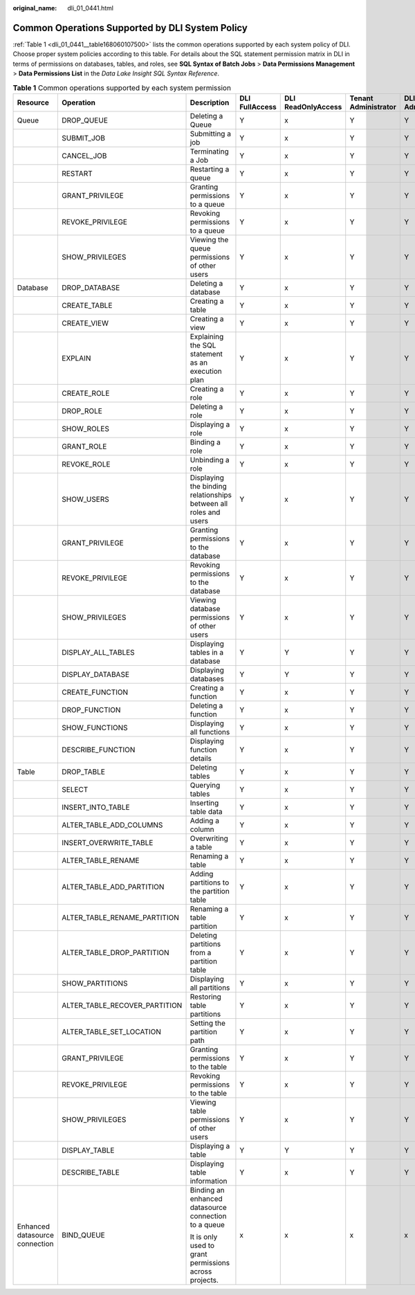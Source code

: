 :original_name: dli_01_0441.html

.. _dli_01_0441:

Common Operations Supported by DLI System Policy
================================================

:ref:`Table 1 <dli_01_0441__table168060107500>` lists the common operations supported by each system policy of DLI. Choose proper system policies according to this table. For details about the SQL statement permission matrix in DLI in terms of permissions on databases, tables, and roles, see **SQL Syntax of Batch Jobs** > **Data Permissions Management** > **Data Permissions List** in the *Data Lake Insight SQL Syntax Reference*.

.. _dli_01_0441__table168060107500:

.. table:: **Table 1** Common operations supported by each system permission

   +--------------------------------+-------------------------------+------------------------------------------------------------------+----------------+--------------------+----------------------+---------------------------+
   | Resource                       | Operation                     | Description                                                      | DLI FullAccess | DLI ReadOnlyAccess | Tenant Administrator | DLI Service Administrator |
   +================================+===============================+==================================================================+================+====================+======================+===========================+
   | Queue                          | DROP_QUEUE                    | Deleting a Queue                                                 | Y              | x                  | Y                    | Y                         |
   +--------------------------------+-------------------------------+------------------------------------------------------------------+----------------+--------------------+----------------------+---------------------------+
   |                                | SUBMIT_JOB                    | Submitting a job                                                 | Y              | x                  | Y                    | Y                         |
   +--------------------------------+-------------------------------+------------------------------------------------------------------+----------------+--------------------+----------------------+---------------------------+
   |                                | CANCEL_JOB                    | Terminating a Job                                                | Y              | x                  | Y                    | Y                         |
   +--------------------------------+-------------------------------+------------------------------------------------------------------+----------------+--------------------+----------------------+---------------------------+
   |                                | RESTART                       | Restarting a queue                                               | Y              | x                  | Y                    | Y                         |
   +--------------------------------+-------------------------------+------------------------------------------------------------------+----------------+--------------------+----------------------+---------------------------+
   |                                | GRANT_PRIVILEGE               | Granting permissions to a queue                                  | Y              | x                  | Y                    | Y                         |
   +--------------------------------+-------------------------------+------------------------------------------------------------------+----------------+--------------------+----------------------+---------------------------+
   |                                | REVOKE_PRIVILEGE              | Revoking permissions to a queue                                  | Y              | x                  | Y                    | Y                         |
   +--------------------------------+-------------------------------+------------------------------------------------------------------+----------------+--------------------+----------------------+---------------------------+
   |                                | SHOW_PRIVILEGES               | Viewing the queue permissions of other users                     | Y              | x                  | Y                    | Y                         |
   +--------------------------------+-------------------------------+------------------------------------------------------------------+----------------+--------------------+----------------------+---------------------------+
   | Database                       | DROP_DATABASE                 | Deleting a database                                              | Y              | x                  | Y                    | Y                         |
   +--------------------------------+-------------------------------+------------------------------------------------------------------+----------------+--------------------+----------------------+---------------------------+
   |                                | CREATE_TABLE                  | Creating a table                                                 | Y              | x                  | Y                    | Y                         |
   +--------------------------------+-------------------------------+------------------------------------------------------------------+----------------+--------------------+----------------------+---------------------------+
   |                                | CREATE_VIEW                   | Creating a view                                                  | Y              | x                  | Y                    | Y                         |
   +--------------------------------+-------------------------------+------------------------------------------------------------------+----------------+--------------------+----------------------+---------------------------+
   |                                | EXPLAIN                       | Explaining the SQL statement as an execution plan                | Y              | x                  | Y                    | Y                         |
   +--------------------------------+-------------------------------+------------------------------------------------------------------+----------------+--------------------+----------------------+---------------------------+
   |                                | CREATE_ROLE                   | Creating a role                                                  | Y              | x                  | Y                    | Y                         |
   +--------------------------------+-------------------------------+------------------------------------------------------------------+----------------+--------------------+----------------------+---------------------------+
   |                                | DROP_ROLE                     | Deleting a role                                                  | Y              | x                  | Y                    | Y                         |
   +--------------------------------+-------------------------------+------------------------------------------------------------------+----------------+--------------------+----------------------+---------------------------+
   |                                | SHOW_ROLES                    | Displaying a role                                                | Y              | x                  | Y                    | Y                         |
   +--------------------------------+-------------------------------+------------------------------------------------------------------+----------------+--------------------+----------------------+---------------------------+
   |                                | GRANT_ROLE                    | Binding a role                                                   | Y              | x                  | Y                    | Y                         |
   +--------------------------------+-------------------------------+------------------------------------------------------------------+----------------+--------------------+----------------------+---------------------------+
   |                                | REVOKE_ROLE                   | Unbinding a role                                                 | Y              | x                  | Y                    | Y                         |
   +--------------------------------+-------------------------------+------------------------------------------------------------------+----------------+--------------------+----------------------+---------------------------+
   |                                | SHOW_USERS                    | Displaying the binding relationships between all roles and users | Y              | x                  | Y                    | Y                         |
   +--------------------------------+-------------------------------+------------------------------------------------------------------+----------------+--------------------+----------------------+---------------------------+
   |                                | GRANT_PRIVILEGE               | Granting permissions to the database                             | Y              | x                  | Y                    | Y                         |
   +--------------------------------+-------------------------------+------------------------------------------------------------------+----------------+--------------------+----------------------+---------------------------+
   |                                | REVOKE_PRIVILEGE              | Revoking permissions to the database                             | Y              | x                  | Y                    | Y                         |
   +--------------------------------+-------------------------------+------------------------------------------------------------------+----------------+--------------------+----------------------+---------------------------+
   |                                | SHOW_PRIVILEGES               | Viewing database permissions of other users                      | Y              | x                  | Y                    | Y                         |
   +--------------------------------+-------------------------------+------------------------------------------------------------------+----------------+--------------------+----------------------+---------------------------+
   |                                | DISPLAY_ALL_TABLES            | Displaying tables in a database                                  | Y              | Y                  | Y                    | Y                         |
   +--------------------------------+-------------------------------+------------------------------------------------------------------+----------------+--------------------+----------------------+---------------------------+
   |                                | DISPLAY_DATABASE              | Displaying databases                                             | Y              | Y                  | Y                    | Y                         |
   +--------------------------------+-------------------------------+------------------------------------------------------------------+----------------+--------------------+----------------------+---------------------------+
   |                                | CREATE_FUNCTION               | Creating a function                                              | Y              | x                  | Y                    | Y                         |
   +--------------------------------+-------------------------------+------------------------------------------------------------------+----------------+--------------------+----------------------+---------------------------+
   |                                | DROP_FUNCTION                 | Deleting a function                                              | Y              | x                  | Y                    | Y                         |
   +--------------------------------+-------------------------------+------------------------------------------------------------------+----------------+--------------------+----------------------+---------------------------+
   |                                | SHOW_FUNCTIONS                | Displaying all functions                                         | Y              | x                  | Y                    | Y                         |
   +--------------------------------+-------------------------------+------------------------------------------------------------------+----------------+--------------------+----------------------+---------------------------+
   |                                | DESCRIBE_FUNCTION             | Displaying function details                                      | Y              | x                  | Y                    | Y                         |
   +--------------------------------+-------------------------------+------------------------------------------------------------------+----------------+--------------------+----------------------+---------------------------+
   | Table                          | DROP_TABLE                    | Deleting tables                                                  | Y              | x                  | Y                    | Y                         |
   +--------------------------------+-------------------------------+------------------------------------------------------------------+----------------+--------------------+----------------------+---------------------------+
   |                                | SELECT                        | Querying tables                                                  | Y              | x                  | Y                    | Y                         |
   +--------------------------------+-------------------------------+------------------------------------------------------------------+----------------+--------------------+----------------------+---------------------------+
   |                                | INSERT_INTO_TABLE             | Inserting table data                                             | Y              | x                  | Y                    | Y                         |
   +--------------------------------+-------------------------------+------------------------------------------------------------------+----------------+--------------------+----------------------+---------------------------+
   |                                | ALTER_TABLE_ADD_COLUMNS       | Adding a column                                                  | Y              | x                  | Y                    | Y                         |
   +--------------------------------+-------------------------------+------------------------------------------------------------------+----------------+--------------------+----------------------+---------------------------+
   |                                | INSERT_OVERWRITE_TABLE        | Overwriting a table                                              | Y              | x                  | Y                    | Y                         |
   +--------------------------------+-------------------------------+------------------------------------------------------------------+----------------+--------------------+----------------------+---------------------------+
   |                                | ALTER_TABLE_RENAME            | Renaming a table                                                 | Y              | x                  | Y                    | Y                         |
   +--------------------------------+-------------------------------+------------------------------------------------------------------+----------------+--------------------+----------------------+---------------------------+
   |                                | ALTER_TABLE_ADD_PARTITION     | Adding partitions to the partition table                         | Y              | x                  | Y                    | Y                         |
   +--------------------------------+-------------------------------+------------------------------------------------------------------+----------------+--------------------+----------------------+---------------------------+
   |                                | ALTER_TABLE_RENAME_PARTITION  | Renaming a table partition                                       | Y              | x                  | Y                    | Y                         |
   +--------------------------------+-------------------------------+------------------------------------------------------------------+----------------+--------------------+----------------------+---------------------------+
   |                                | ALTER_TABLE_DROP_PARTITION    | Deleting partitions from a partition table                       | Y              | x                  | Y                    | Y                         |
   +--------------------------------+-------------------------------+------------------------------------------------------------------+----------------+--------------------+----------------------+---------------------------+
   |                                | SHOW_PARTITIONS               | Displaying all partitions                                        | Y              | x                  | Y                    | Y                         |
   +--------------------------------+-------------------------------+------------------------------------------------------------------+----------------+--------------------+----------------------+---------------------------+
   |                                | ALTER_TABLE_RECOVER_PARTITION | Restoring table partitions                                       | Y              | x                  | Y                    | Y                         |
   +--------------------------------+-------------------------------+------------------------------------------------------------------+----------------+--------------------+----------------------+---------------------------+
   |                                | ALTER_TABLE_SET_LOCATION      | Setting the partition path                                       | Y              | x                  | Y                    | Y                         |
   +--------------------------------+-------------------------------+------------------------------------------------------------------+----------------+--------------------+----------------------+---------------------------+
   |                                | GRANT_PRIVILEGE               | Granting permissions to the table                                | Y              | x                  | Y                    | Y                         |
   +--------------------------------+-------------------------------+------------------------------------------------------------------+----------------+--------------------+----------------------+---------------------------+
   |                                | REVOKE_PRIVILEGE              | Revoking permissions to the table                                | Y              | x                  | Y                    | Y                         |
   +--------------------------------+-------------------------------+------------------------------------------------------------------+----------------+--------------------+----------------------+---------------------------+
   |                                | SHOW_PRIVILEGES               | Viewing table permissions of other users                         | Y              | x                  | Y                    | Y                         |
   +--------------------------------+-------------------------------+------------------------------------------------------------------+----------------+--------------------+----------------------+---------------------------+
   |                                | DISPLAY_TABLE                 | Displaying a table                                               | Y              | Y                  | Y                    | Y                         |
   +--------------------------------+-------------------------------+------------------------------------------------------------------+----------------+--------------------+----------------------+---------------------------+
   |                                | DESCRIBE_TABLE                | Displaying table information                                     | Y              | x                  | Y                    | Y                         |
   +--------------------------------+-------------------------------+------------------------------------------------------------------+----------------+--------------------+----------------------+---------------------------+
   | Enhanced datasource connection | BIND_QUEUE                    | Binding an enhanced datasource connection to a queue             | x              | x                  | x                    | x                         |
   |                                |                               |                                                                  |                |                    |                      |                           |
   |                                |                               | It is only used to grant permissions across projects.            |                |                    |                      |                           |
   +--------------------------------+-------------------------------+------------------------------------------------------------------+----------------+--------------------+----------------------+---------------------------+
